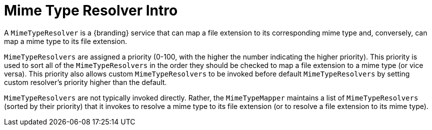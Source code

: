 :title: Mime Type Resolver Intro
:type: transformerIntro
:status: published
:link: _mime_type_resolver_intro
:summary: Introduction to mime type resolvers.

= Mime Type Resolver Intro

A `MimeTypeResolver` is a {branding} service that can map a file extension to its corresponding mime type and, conversely, can map a mime type to its file extension.

`MimeTypeResolvers` are assigned a priority (0-100, with the higher the number indicating the higher priority).
This priority is used to sort all of the `MimeTypeResolvers` in the order they should be checked to map a file extension to a mime type (or vice versa).
This priority also allows custom `MimeTypeResolvers` to be invoked before default `MimeTypeResolvers` by setting custom resolver's priority higher than the default.

`MimeTypeResolvers` are not typically invoked directly.
Rather, the `MimeTypeMapper` maintains a list of `MimeTypeResolvers` (sorted by their priority) that it invokes to resolve a mime type to its file extension (or to resolve a file extension to its mime type).
